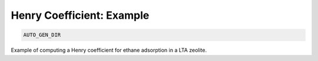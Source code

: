 Henry Coefficient: Example
**************************************************************************************

.. code-block:: bash

    AUTO_GEN_DIR

Example of computing a Henry coefficient for ethane adsorption in a LTA zeolite.


